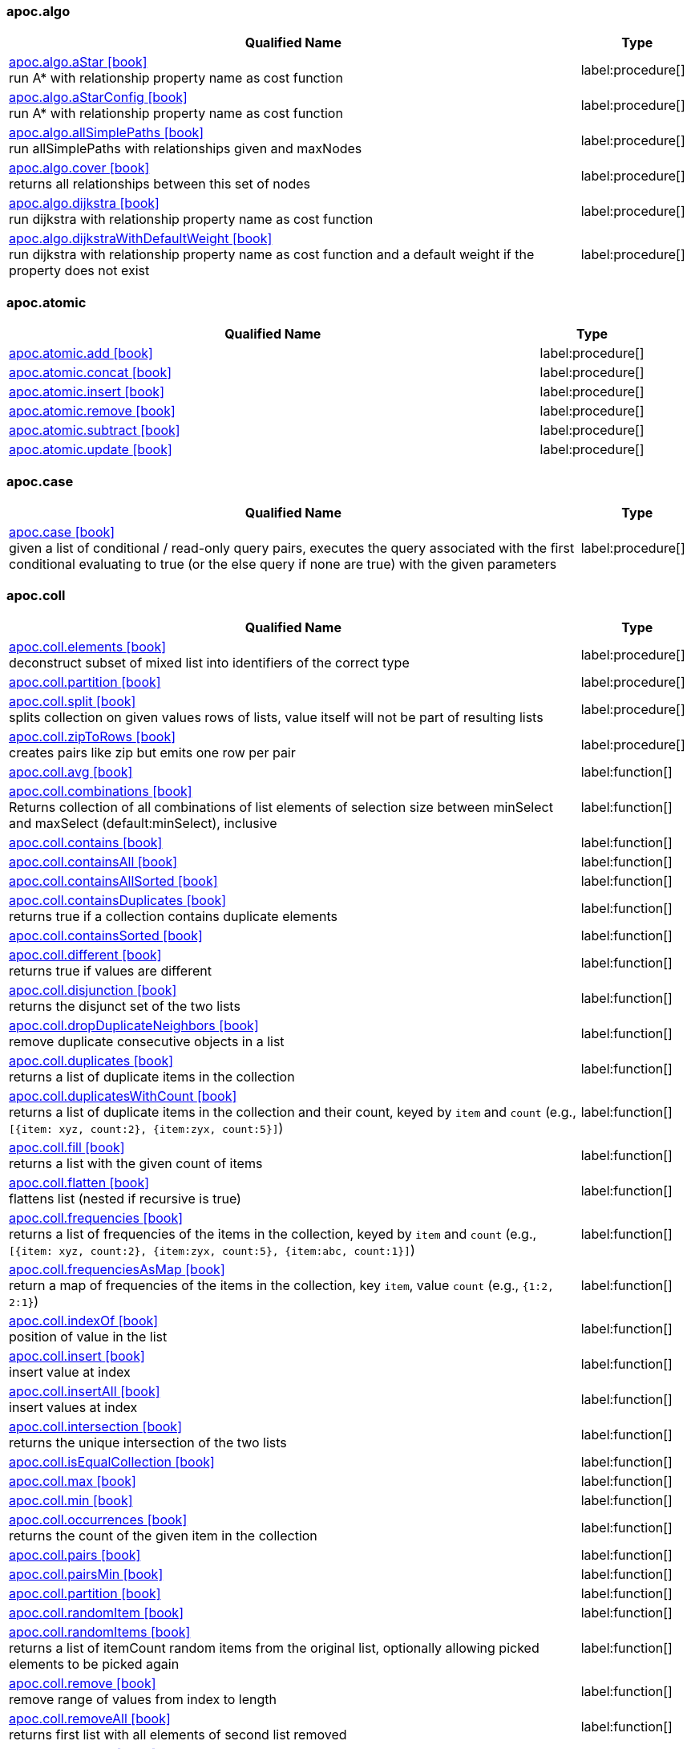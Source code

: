
=== apoc.algo

[.procedures, opts=header, cols='5a,1a', separator=¦]
|===
¦ Qualified Name ¦ Type


¦ link:https://neo4j.com/labs/apoc/4.3/overview/apoc.algo/apoc.algo.aStar[apoc.algo.aStar icon:book[] ^] +
run A* with relationship property name as cost function
¦ label:procedure[]


¦ link:https://neo4j.com/labs/apoc/4.3/overview/apoc.algo/apoc.algo.aStarConfig[apoc.algo.aStarConfig icon:book[] ^] +
run A* with relationship property name as cost function
¦ label:procedure[]


¦ link:https://neo4j.com/labs/apoc/4.3/overview/apoc.algo/apoc.algo.allSimplePaths[apoc.algo.allSimplePaths icon:book[] ^] +
run allSimplePaths with relationships given and maxNodes
¦ label:procedure[]


¦ link:https://neo4j.com/labs/apoc/4.3/overview/apoc.algo/apoc.algo.cover[apoc.algo.cover icon:book[] ^] +
returns all relationships between this set of nodes
¦ label:procedure[]


¦ link:https://neo4j.com/labs/apoc/4.3/overview/apoc.algo/apoc.algo.dijkstra[apoc.algo.dijkstra icon:book[] ^] +
run dijkstra with relationship property name as cost function
¦ label:procedure[]


¦ link:https://neo4j.com/labs/apoc/4.3/overview/apoc.algo/apoc.algo.dijkstraWithDefaultWeight[apoc.algo.dijkstraWithDefaultWeight icon:book[] ^] +
run dijkstra with relationship property name as cost function and a default weight if the property does not exist
¦ label:procedure[]


|===



=== apoc.atomic

[.procedures, opts=header, cols='5a,1a', separator=¦]
|===
¦ Qualified Name ¦ Type


¦ link:https://neo4j.com/labs/apoc/4.3/overview/apoc.atomic/apoc.atomic.add[apoc.atomic.add icon:book[] ^] +

¦ label:procedure[]


¦ link:https://neo4j.com/labs/apoc/4.3/overview/apoc.atomic/apoc.atomic.concat[apoc.atomic.concat icon:book[] ^] +

¦ label:procedure[]


¦ link:https://neo4j.com/labs/apoc/4.3/overview/apoc.atomic/apoc.atomic.insert[apoc.atomic.insert icon:book[] ^] +

¦ label:procedure[]


¦ link:https://neo4j.com/labs/apoc/4.3/overview/apoc.atomic/apoc.atomic.remove[apoc.atomic.remove icon:book[] ^] +

¦ label:procedure[]


¦ link:https://neo4j.com/labs/apoc/4.3/overview/apoc.atomic/apoc.atomic.subtract[apoc.atomic.subtract icon:book[] ^] +

¦ label:procedure[]


¦ link:https://neo4j.com/labs/apoc/4.3/overview/apoc.atomic/apoc.atomic.update[apoc.atomic.update icon:book[] ^] +

¦ label:procedure[]


|===



=== apoc.case

[.procedures, opts=header, cols='5a,1a', separator=¦]
|===
¦ Qualified Name ¦ Type


¦ link:https://neo4j.com/labs/apoc/4.3/overview/apoc.case/apoc.case[apoc.case icon:book[] ^] +
given a list of conditional / read-only query pairs, executes the query associated with the first conditional evaluating to true (or the else query if none are true) with the given parameters
¦ label:procedure[]


|===



=== apoc.coll

[.procedures, opts=header, cols='5a,1a', separator=¦]
|===
¦ Qualified Name ¦ Type


¦ link:https://neo4j.com/labs/apoc/4.3/overview/apoc.coll/apoc.coll.elements[apoc.coll.elements icon:book[] ^] +
deconstruct subset of mixed list into identifiers of the correct type
¦ label:procedure[]


¦ link:https://neo4j.com/labs/apoc/4.3/overview/apoc.coll/apoc.coll.partition[apoc.coll.partition icon:book[] ^] +

¦ label:procedure[]


¦ link:https://neo4j.com/labs/apoc/4.3/overview/apoc.coll/apoc.coll.split[apoc.coll.split icon:book[] ^] +
splits collection on given values rows of lists, value itself will not be part of resulting lists
¦ label:procedure[]


¦ link:https://neo4j.com/labs/apoc/4.3/overview/apoc.coll/apoc.coll.zipToRows[apoc.coll.zipToRows icon:book[] ^] +
creates pairs like zip but emits one row per pair
¦ label:procedure[]


¦ link:https://neo4j.com/labs/apoc/4.3/overview/apoc.coll/apoc.coll.avg[apoc.coll.avg icon:book[] ^] +

¦ label:function[]


¦ link:https://neo4j.com/labs/apoc/4.3/overview/apoc.coll/apoc.coll.combinations[apoc.coll.combinations icon:book[] ^] +
Returns collection of all combinations of list elements of selection size between minSelect and maxSelect (default:minSelect), inclusive
¦ label:function[]


¦ link:https://neo4j.com/labs/apoc/4.3/overview/apoc.coll/apoc.coll.contains[apoc.coll.contains icon:book[] ^] +

¦ label:function[]


¦ link:https://neo4j.com/labs/apoc/4.3/overview/apoc.coll/apoc.coll.containsAll[apoc.coll.containsAll icon:book[] ^] +

¦ label:function[]


¦ link:https://neo4j.com/labs/apoc/4.3/overview/apoc.coll/apoc.coll.containsAllSorted[apoc.coll.containsAllSorted icon:book[] ^] +

¦ label:function[]


¦ link:https://neo4j.com/labs/apoc/4.3/overview/apoc.coll/apoc.coll.containsDuplicates[apoc.coll.containsDuplicates icon:book[] ^] +
returns true if a collection contains duplicate elements
¦ label:function[]


¦ link:https://neo4j.com/labs/apoc/4.3/overview/apoc.coll/apoc.coll.containsSorted[apoc.coll.containsSorted icon:book[] ^] +

¦ label:function[]


¦ link:https://neo4j.com/labs/apoc/4.3/overview/apoc.coll/apoc.coll.different[apoc.coll.different icon:book[] ^] +
returns true if values are different
¦ label:function[]


¦ link:https://neo4j.com/labs/apoc/4.3/overview/apoc.coll/apoc.coll.disjunction[apoc.coll.disjunction icon:book[] ^] +
returns the disjunct set of the two lists
¦ label:function[]


¦ link:https://neo4j.com/labs/apoc/4.3/overview/apoc.coll/apoc.coll.dropDuplicateNeighbors[apoc.coll.dropDuplicateNeighbors icon:book[] ^] +
remove duplicate consecutive objects in a list
¦ label:function[]


¦ link:https://neo4j.com/labs/apoc/4.3/overview/apoc.coll/apoc.coll.duplicates[apoc.coll.duplicates icon:book[] ^] +
returns a list of duplicate items in the collection
¦ label:function[]


¦ link:https://neo4j.com/labs/apoc/4.3/overview/apoc.coll/apoc.coll.duplicatesWithCount[apoc.coll.duplicatesWithCount icon:book[] ^] +
returns a list of duplicate items in the collection and their count, keyed by `item` and `count` (e.g., `[{item: xyz, count:2}, {item:zyx, count:5}]`)
¦ label:function[]


¦ link:https://neo4j.com/labs/apoc/4.3/overview/apoc.coll/apoc.coll.fill[apoc.coll.fill icon:book[] ^] +
returns a list with the given count of items
¦ label:function[]


¦ link:https://neo4j.com/labs/apoc/4.3/overview/apoc.coll/apoc.coll.flatten[apoc.coll.flatten icon:book[] ^] +
flattens list (nested if recursive is true)
¦ label:function[]


¦ link:https://neo4j.com/labs/apoc/4.3/overview/apoc.coll/apoc.coll.frequencies[apoc.coll.frequencies icon:book[] ^] +
returns a list of frequencies of the items in the collection, keyed by `item` and `count` (e.g., `[{item: xyz, count:2}, {item:zyx, count:5}, {item:abc, count:1}]`)
¦ label:function[]


¦ link:https://neo4j.com/labs/apoc/4.3/overview/apoc.coll/apoc.coll.frequenciesAsMap[apoc.coll.frequenciesAsMap icon:book[] ^] +
return a map of frequencies of the items in the collection, key `item`, value `count` (e.g., `{1:2, 2:1}`)
¦ label:function[]


¦ link:https://neo4j.com/labs/apoc/4.3/overview/apoc.coll/apoc.coll.indexOf[apoc.coll.indexOf icon:book[] ^] +
position of value in the list
¦ label:function[]


¦ link:https://neo4j.com/labs/apoc/4.3/overview/apoc.coll/apoc.coll.insert[apoc.coll.insert icon:book[] ^] +
insert value at index
¦ label:function[]


¦ link:https://neo4j.com/labs/apoc/4.3/overview/apoc.coll/apoc.coll.insertAll[apoc.coll.insertAll icon:book[] ^] +
insert values at index
¦ label:function[]


¦ link:https://neo4j.com/labs/apoc/4.3/overview/apoc.coll/apoc.coll.intersection[apoc.coll.intersection icon:book[] ^] +
returns the unique intersection of the two lists
¦ label:function[]


¦ link:https://neo4j.com/labs/apoc/4.3/overview/apoc.coll/apoc.coll.isEqualCollection[apoc.coll.isEqualCollection icon:book[] ^] +

¦ label:function[]


¦ link:https://neo4j.com/labs/apoc/4.3/overview/apoc.coll/apoc.coll.max[apoc.coll.max icon:book[] ^] +

¦ label:function[]


¦ link:https://neo4j.com/labs/apoc/4.3/overview/apoc.coll/apoc.coll.min[apoc.coll.min icon:book[] ^] +

¦ label:function[]


¦ link:https://neo4j.com/labs/apoc/4.3/overview/apoc.coll/apoc.coll.occurrences[apoc.coll.occurrences icon:book[] ^] +
returns the count of the given item in the collection
¦ label:function[]


¦ link:https://neo4j.com/labs/apoc/4.3/overview/apoc.coll/apoc.coll.pairs[apoc.coll.pairs icon:book[] ^] +

¦ label:function[]


¦ link:https://neo4j.com/labs/apoc/4.3/overview/apoc.coll/apoc.coll.pairsMin[apoc.coll.pairsMin icon:book[] ^] +

¦ label:function[]


¦ link:https://neo4j.com/labs/apoc/4.3/overview/apoc.coll/apoc.coll.partition[apoc.coll.partition icon:book[] ^] +

¦ label:function[]


¦ link:https://neo4j.com/labs/apoc/4.3/overview/apoc.coll/apoc.coll.randomItem[apoc.coll.randomItem icon:book[] ^] +

¦ label:function[]


¦ link:https://neo4j.com/labs/apoc/4.3/overview/apoc.coll/apoc.coll.randomItems[apoc.coll.randomItems icon:book[] ^] +
returns a list of itemCount random items from the original list, optionally allowing picked elements to be picked again
¦ label:function[]


¦ link:https://neo4j.com/labs/apoc/4.3/overview/apoc.coll/apoc.coll.remove[apoc.coll.remove icon:book[] ^] +
remove range of values from index to length
¦ label:function[]


¦ link:https://neo4j.com/labs/apoc/4.3/overview/apoc.coll/apoc.coll.removeAll[apoc.coll.removeAll icon:book[] ^] +
returns first list with all elements of second list removed
¦ label:function[]


¦ link:https://neo4j.com/labs/apoc/4.3/overview/apoc.coll/apoc.coll.reverse[apoc.coll.reverse icon:book[] ^] +
returns reversed list
¦ label:function[]


¦ link:https://neo4j.com/labs/apoc/4.3/overview/apoc.coll/apoc.coll.set[apoc.coll.set icon:book[] ^] +
set index to value
¦ label:function[]


¦ link:https://neo4j.com/labs/apoc/4.3/overview/apoc.coll/apoc.coll.shuffle[apoc.coll.shuffle icon:book[] ^] +
returns the shuffled list
¦ label:function[]


¦ link:https://neo4j.com/labs/apoc/4.3/overview/apoc.coll/apoc.coll.sort[apoc.coll.sort icon:book[] ^] +

¦ label:function[]


¦ link:https://neo4j.com/labs/apoc/4.3/overview/apoc.coll/apoc.coll.sortMaps[apoc.coll.sortMaps icon:book[] ^] +
sort maps by property
¦ label:function[]


¦ link:https://neo4j.com/labs/apoc/4.3/overview/apoc.coll/apoc.coll.sortMulti[apoc.coll.sortMulti icon:book[] ^] +
sort list of maps by several sort fields (ascending with ^ prefix) and optionally applies limit and skip
¦ label:function[]


¦ link:https://neo4j.com/labs/apoc/4.3/overview/apoc.coll/apoc.coll.sortNodes[apoc.coll.sortNodes icon:book[] ^] +

¦ label:function[]


¦ link:https://neo4j.com/labs/apoc/4.3/overview/apoc.coll/apoc.coll.sortText[apoc.coll.sortText icon:book[] ^] +

¦ label:function[]


¦ link:https://neo4j.com/labs/apoc/4.3/overview/apoc.coll/apoc.coll.subtract[apoc.coll.subtract icon:book[] ^] +
returns unique set of first list with all elements of second list removed
¦ label:function[]


¦ link:https://neo4j.com/labs/apoc/4.3/overview/apoc.coll/apoc.coll.sum[apoc.coll.sum icon:book[] ^] +

¦ label:function[]


¦ link:https://neo4j.com/labs/apoc/4.3/overview/apoc.coll/apoc.coll.sumLongs[apoc.coll.sumLongs icon:book[] ^] +

¦ label:function[]


¦ link:https://neo4j.com/labs/apoc/4.3/overview/apoc.coll/apoc.coll.toSet[apoc.coll.toSet icon:book[] ^] +

¦ label:function[]


¦ link:https://neo4j.com/labs/apoc/4.3/overview/apoc.coll/apoc.coll.union[apoc.coll.union icon:book[] ^] +
creates the distinct union of the 2 lists
¦ label:function[]


¦ link:https://neo4j.com/labs/apoc/4.3/overview/apoc.coll/apoc.coll.unionAll[apoc.coll.unionAll icon:book[] ^] +
creates the full union with duplicates of the two lists
¦ label:function[]


¦ link:https://neo4j.com/labs/apoc/4.3/overview/apoc.coll/apoc.coll.zip[apoc.coll.zip icon:book[] ^] +

¦ label:function[]


|===



=== apoc.convert

[.procedures, opts=header, cols='5a,1a', separator=¦]
|===
¦ Qualified Name ¦ Type


¦ link:https://neo4j.com/labs/apoc/4.3/overview/apoc.convert/apoc.convert.setJsonProperty[apoc.convert.setJsonProperty icon:book[] ^] +
sets value serialized to JSON as property with the given name on the node
¦ label:procedure[]


¦ link:https://neo4j.com/labs/apoc/4.3/overview/apoc.convert/apoc.convert.toTree[apoc.convert.toTree icon:book[] ^] +

¦ label:procedure[]


¦ link:https://neo4j.com/labs/apoc/4.3/overview/apoc.convert/apoc.convert.fromJsonList[apoc.convert.fromJsonList icon:book[] ^] +

¦ label:function[]


¦ link:https://neo4j.com/labs/apoc/4.3/overview/apoc.convert/apoc.convert.fromJsonMap[apoc.convert.fromJsonMap icon:book[] ^] +

¦ label:function[]


¦ link:https://neo4j.com/labs/apoc/4.3/overview/apoc.convert/apoc.convert.getJsonProperty[apoc.convert.getJsonProperty icon:book[] ^] +
converts serialized JSON in property back to original object
¦ label:function[]


¦ link:https://neo4j.com/labs/apoc/4.3/overview/apoc.convert/apoc.convert.getJsonPropertyMap[apoc.convert.getJsonPropertyMap icon:book[] ^] +
converts serialized JSON in property back to map
¦ label:function[]


¦ link:https://neo4j.com/labs/apoc/4.3/overview/apoc.convert/apoc.convert.toBoolean[apoc.convert.toBoolean icon:book[] ^] +
tries it's best to convert the value to a boolean
¦ label:function[]


¦ link:https://neo4j.com/labs/apoc/4.3/overview/apoc.convert/apoc.convert.toBooleanList[apoc.convert.toBooleanList icon:book[] ^] +
tries it's best to convert the value to a list of booleans
¦ label:function[]


¦ link:https://neo4j.com/labs/apoc/4.3/overview/apoc.convert/apoc.convert.toFloat[apoc.convert.toFloat icon:book[] ^] +
tries it's best to convert the value to a float
¦ label:function[]


¦ link:https://neo4j.com/labs/apoc/4.3/overview/apoc.convert/apoc.convert.toIntList[apoc.convert.toIntList icon:book[] ^] +
tries it's best to convert the value to a list of integers
¦ label:function[]


¦ link:https://neo4j.com/labs/apoc/4.3/overview/apoc.convert/apoc.convert.toInteger[apoc.convert.toInteger icon:book[] ^] +
tries it's best to convert the value to an integer
¦ label:function[]


¦ link:https://neo4j.com/labs/apoc/4.3/overview/apoc.convert/apoc.convert.toJson[apoc.convert.toJson icon:book[] ^] +

¦ label:function[]


¦ link:https://neo4j.com/labs/apoc/4.3/overview/apoc.convert/apoc.convert.toList[apoc.convert.toList icon:book[] ^] +
tries it's best to convert the value to a list
¦ label:function[]


¦ link:https://neo4j.com/labs/apoc/4.3/overview/apoc.convert/apoc.convert.toMap[apoc.convert.toMap icon:book[] ^] +
tries it's best to convert the value to a map
¦ label:function[]


¦ link:https://neo4j.com/labs/apoc/4.3/overview/apoc.convert/apoc.convert.toNode[apoc.convert.toNode icon:book[] ^] +
tries it's best to convert the value to a node
¦ label:function[]


¦ link:https://neo4j.com/labs/apoc/4.3/overview/apoc.convert/apoc.convert.toNodeList[apoc.convert.toNodeList icon:book[] ^] +
tries it's best to convert the value to a list of nodes
¦ label:function[]


¦ link:https://neo4j.com/labs/apoc/4.3/overview/apoc.convert/apoc.convert.toRelationship[apoc.convert.toRelationship icon:book[] ^] +
tries it's best to convert the value to a relationship
¦ label:function[]


¦ link:https://neo4j.com/labs/apoc/4.3/overview/apoc.convert/apoc.convert.toRelationshipList[apoc.convert.toRelationshipList icon:book[] ^] +
tries it's best to convert the value to a list of relationships
¦ label:function[]


¦ link:https://neo4j.com/labs/apoc/4.3/overview/apoc.convert/apoc.convert.toSet[apoc.convert.toSet icon:book[] ^] +
tries it's best to convert the value to a set
¦ label:function[]


¦ link:https://neo4j.com/labs/apoc/4.3/overview/apoc.convert/apoc.convert.toSortedJsonMap[apoc.convert.toSortedJsonMap icon:book[] ^] +
returns a JSON map with keys sorted alphabetically, with optional case sensitivity
¦ label:function[]


¦ link:https://neo4j.com/labs/apoc/4.3/overview/apoc.convert/apoc.convert.toString[apoc.convert.toString icon:book[] ^] +
tries it's best to convert the value to a string
¦ label:function[]


¦ link:https://neo4j.com/labs/apoc/4.3/overview/apoc.convert/apoc.convert.toStringList[apoc.convert.toStringList icon:book[] ^] +
tries it's best to convert the value to a list of strings
¦ label:function[]


|===



=== apoc.create

[.procedures, opts=header, cols='5a,1a', separator=¦]
|===
¦ Qualified Name ¦ Type


¦ link:https://neo4j.com/labs/apoc/4.3/overview/apoc.create/apoc.create.addLabels[apoc.create.addLabels icon:book[] ^] +
adds the given labels to the node or nodes
¦ label:procedure[]


¦ link:https://neo4j.com/labs/apoc/4.3/overview/apoc.create/apoc.create.node[apoc.create.node icon:book[] ^] +
create node with dynamic labels
¦ label:procedure[]


¦ link:https://neo4j.com/labs/apoc/4.3/overview/apoc.create/apoc.create.nodes[apoc.create.nodes icon:book[] ^] +

¦ label:procedure[]


¦ link:https://neo4j.com/labs/apoc/4.3/overview/apoc.create/apoc.create.relationship[apoc.create.relationship icon:book[] ^] +

¦ label:procedure[]


¦ link:https://neo4j.com/labs/apoc/4.3/overview/apoc.create/apoc.create.removeLabels[apoc.create.removeLabels icon:book[] ^] +
removes the given labels from the node or nodes
¦ label:procedure[]


¦ link:https://neo4j.com/labs/apoc/4.3/overview/apoc.create/apoc.create.removeProperties[apoc.create.removeProperties icon:book[] ^] +
removes the given properties from the nodes(s)
¦ label:procedure[]


¦ link:https://neo4j.com/labs/apoc/4.3/overview/apoc.create/apoc.create.removeRelProperties[apoc.create.removeRelProperties icon:book[] ^] +
removes the given properties from the relationship(s)
¦ label:procedure[]


¦ link:https://neo4j.com/labs/apoc/4.3/overview/apoc.create/apoc.create.setLabels[apoc.create.setLabels icon:book[] ^] +
sets the given labels, non matching labels are removed on the node or nodes
¦ label:procedure[]


¦ link:https://neo4j.com/labs/apoc/4.3/overview/apoc.create/apoc.create.setProperties[apoc.create.setProperties icon:book[] ^] +
sets the given properties on the nodes(s)
¦ label:procedure[]


¦ link:https://neo4j.com/labs/apoc/4.3/overview/apoc.create/apoc.create.setProperty[apoc.create.setProperty icon:book[] ^] +
sets the given property on the node(s)
¦ label:procedure[]


¦ link:https://neo4j.com/labs/apoc/4.3/overview/apoc.create/apoc.create.setRelProperties[apoc.create.setRelProperties icon:book[] ^] +
sets the given properties on the relationship(s)
¦ label:procedure[]


¦ link:https://neo4j.com/labs/apoc/4.3/overview/apoc.create/apoc.create.setRelProperty[apoc.create.setRelProperty icon:book[] ^] +
sets the given property on the relationship(s)
¦ label:procedure[]


¦ link:https://neo4j.com/labs/apoc/4.3/overview/apoc.create/apoc.create.uuids[apoc.create.uuids icon:book[] ^] +
creates 'count' UUIDs 
¦ label:procedure[]


¦ link:https://neo4j.com/labs/apoc/4.3/overview/apoc.create/apoc.create.vNode[apoc.create.vNode icon:book[] ^] +

¦ label:procedure[]


¦ link:https://neo4j.com/labs/apoc/4.3/overview/apoc.create/apoc.create.vNodes[apoc.create.vNodes icon:book[] ^] +

¦ label:procedure[]


¦ link:https://neo4j.com/labs/apoc/4.3/overview/apoc.create/apoc.create.vPattern[apoc.create.vPattern icon:book[] ^] +

¦ label:procedure[]


¦ link:https://neo4j.com/labs/apoc/4.3/overview/apoc.create/apoc.create.vPatternFull[apoc.create.vPatternFull icon:book[] ^] +

¦ label:procedure[]


¦ link:https://neo4j.com/labs/apoc/4.3/overview/apoc.create/apoc.create.vRelationship[apoc.create.vRelationship icon:book[] ^] +

¦ label:procedure[]


¦ link:https://neo4j.com/labs/apoc/4.3/overview/apoc.create/apoc.create.uuid[apoc.create.uuid icon:book[] ^] +
creates an UUID
¦ label:function[]


¦ link:https://neo4j.com/labs/apoc/4.3/overview/apoc.create/apoc.create.vNode[apoc.create.vNode icon:book[] ^] +

¦ label:function[]


¦ link:https://neo4j.com/labs/apoc/4.3/overview/apoc.create/apoc.create.vRelationship[apoc.create.vRelationship icon:book[] ^] +

¦ label:function[]


¦ link:https://neo4j.com/labs/apoc/4.3/overview/apoc.create/apoc.create.virtual.fromNode[apoc.create.virtual.fromNode icon:book[] ^] +

¦ label:function[]


|===



=== apoc.cypher

[.procedures, opts=header, cols='5a,1a', separator=¦]
|===
¦ Qualified Name ¦ Type


¦ link:https://neo4j.com/labs/apoc/4.3/overview/apoc.cypher/apoc.cypher.doIt[apoc.cypher.doIt icon:book[] ^] +
executes writing fragment with the given parameters
¦ label:procedure[]


¦ link:https://neo4j.com/labs/apoc/4.3/overview/apoc.cypher/apoc.cypher.run[apoc.cypher.run icon:book[] ^] +
executes reading fragment with the given parameters
¦ label:procedure[]


¦ link:https://neo4j.com/labs/apoc/4.3/overview/apoc.cypher/apoc.cypher.runMany[apoc.cypher.runMany icon:book[] ^] +
runs each semicolon separated statement and returns summary
¦ label:procedure[]


¦ link:https://neo4j.com/labs/apoc/4.3/overview/apoc.cypher/apoc.cypher.runTimeboxed[apoc.cypher.runTimeboxed icon:book[] ^] +
abort kernelTransaction after timeout ms if not finished
¦ label:procedure[]


¦ link:https://neo4j.com/labs/apoc/4.3/overview/apoc.cypher/apoc.cypher.runFirstColumn[apoc.cypher.runFirstColumn icon:book[] ^] +

¦ label:function[]


¦ link:https://neo4j.com/labs/apoc/4.3/overview/apoc.cypher/apoc.cypher.runFirstColumnMany[apoc.cypher.runFirstColumnMany icon:book[] ^] +
executes statement with given parameters, returns first column only collected into a list, params are available as identifiers
¦ label:function[]


¦ link:https://neo4j.com/labs/apoc/4.3/overview/apoc.cypher/apoc.cypher.runFirstColumnSingle[apoc.cypher.runFirstColumnSingle icon:book[] ^] +
executes statement with given parameters, returns first element of the first column only, params are available as identifiers
¦ label:function[]


|===



=== apoc.do

[.procedures, opts=header, cols='5a,1a', separator=¦]
|===
¦ Qualified Name ¦ Type


¦ link:https://neo4j.com/labs/apoc/4.3/overview/apoc.do/apoc.do.case[apoc.do.case icon:book[] ^] +
given a list of conditional / writing query pairs, executes the query associated with the first conditional evaluating to true (or the else query if none are true) with the given parameters
¦ label:procedure[]


¦ link:https://neo4j.com/labs/apoc/4.3/overview/apoc.do/apoc.do.when[apoc.do.when icon:book[] ^] +
based on the conditional, executes writing ifQuery or elseQuery with the given parameters
¦ label:procedure[]


|===



=== apoc.example

[.procedures, opts=header, cols='5a,1a', separator=¦]
|===
¦ Qualified Name ¦ Type


¦ link:https://neo4j.com/labs/apoc/4.3/overview/apoc.example/apoc.example.movies[apoc.example.movies icon:book[] ^] +
Creates the sample movies graph
¦ label:procedure[]


|===



=== apoc.graph

[.procedures, opts=header, cols='5a,1a', separator=¦]
|===
¦ Qualified Name ¦ Type


¦ link:https://neo4j.com/labs/apoc/4.3/overview/apoc.graph/apoc.graph.from[apoc.graph.from icon:book[] ^] +
creates a virtual graph object for later processing it tries its best to extract the graph information from the data you pass in
¦ label:procedure[]


¦ link:https://neo4j.com/labs/apoc/4.3/overview/apoc.graph/apoc.graph.fromCypher[apoc.graph.fromCypher icon:book[] ^] +
creates a virtual graph object for later processing
¦ label:procedure[]


¦ link:https://neo4j.com/labs/apoc/4.3/overview/apoc.graph/apoc.graph.fromDB[apoc.graph.fromDB icon:book[] ^] +
creates a virtual graph object for later processing
¦ label:procedure[]


¦ link:https://neo4j.com/labs/apoc/4.3/overview/apoc.graph/apoc.graph.fromData[apoc.graph.fromData icon:book[] ^] +
creates a virtual graph object for later processing
¦ label:procedure[]


¦ link:https://neo4j.com/labs/apoc/4.3/overview/apoc.graph/apoc.graph.fromDocument[apoc.graph.fromDocument icon:book[] ^] +
transform JSON documents into graph structures
¦ label:procedure[]


¦ link:https://neo4j.com/labs/apoc/4.3/overview/apoc.graph/apoc.graph.fromPath[apoc.graph.fromPath icon:book[] ^] +
creates a virtual graph object for later processing
¦ label:procedure[]


¦ link:https://neo4j.com/labs/apoc/4.3/overview/apoc.graph/apoc.graph.fromPaths[apoc.graph.fromPaths icon:book[] ^] +
creates a virtual graph object for later processing
¦ label:procedure[]


¦ link:https://neo4j.com/labs/apoc/4.3/overview/apoc.graph/apoc.graph.validateDocument[apoc.graph.validateDocument icon:book[] ^] +
validates the json, return the result of the validation
¦ label:procedure[]


|===



=== apoc.help

[.procedures, opts=header, cols='5a,1a', separator=¦]
|===
¦ Qualified Name ¦ Type


¦ link:https://neo4j.com/labs/apoc/4.3/overview/apoc.help/apoc.help[apoc.help icon:book[] ^] +

¦ label:procedure[]


|===



=== apoc.import

[.procedures, opts=header, cols='5a,1a', separator=¦]
|===
¦ Qualified Name ¦ Type


¦ link:https://neo4j.com/labs/apoc/4.3/overview/apoc.import/apoc.import.csv[apoc.import.csv icon:book[] ^] +
imports nodes and relationships from the provided CSV files with given labels and types
¦ label:procedure[]


|===



=== apoc.load

[.procedures, opts=header, cols='5a,1a', separator=¦]
|===
¦ Qualified Name ¦ Type


¦ link:https://neo4j.com/labs/apoc/4.3/overview/apoc.load/apoc.load.json[apoc.load.json icon:book[] ^] +
 import JSON as stream of values if the JSON was an array or a single value if it was a map
¦ label:procedure[]


¦ link:https://neo4j.com/labs/apoc/4.3/overview/apoc.load/apoc.load.jsonArray[apoc.load.jsonArray icon:book[] ^] +
load array from JSON URL (e.g. web-api) to import JSON as stream of values
¦ label:procedure[]


|===



=== apoc.lock

[.procedures, opts=header, cols='5a,1a', separator=¦]
|===
¦ Qualified Name ¦ Type


¦ link:https://neo4j.com/labs/apoc/4.3/overview/apoc.lock/apoc.lock.all[apoc.lock.all icon:book[] ^] +

¦ label:procedure[]


¦ link:https://neo4j.com/labs/apoc/4.3/overview/apoc.lock/apoc.lock.nodes[apoc.lock.nodes icon:book[] ^] +

¦ label:procedure[]


¦ link:https://neo4j.com/labs/apoc/4.3/overview/apoc.lock/apoc.lock.read.nodes[apoc.lock.read.nodes icon:book[] ^] +

¦ label:procedure[]


¦ link:https://neo4j.com/labs/apoc/4.3/overview/apoc.lock/apoc.lock.read.rels[apoc.lock.read.rels icon:book[] ^] +

¦ label:procedure[]


¦ link:https://neo4j.com/labs/apoc/4.3/overview/apoc.lock/apoc.lock.rels[apoc.lock.rels icon:book[] ^] +

¦ label:procedure[]


|===



=== apoc.math

[.procedures, opts=header, cols='5a,1a', separator=¦]
|===
¦ Qualified Name ¦ Type


¦ link:https://neo4j.com/labs/apoc/4.3/overview/apoc.math/apoc.math.regr[apoc.math.regr icon:book[] ^] +
It calculates the coefficient of determination (R-squared) for the values of propertyY and propertyX in the provided label
¦ label:procedure[]


¦ link:https://neo4j.com/labs/apoc/4.3/overview/apoc.math/apoc.math.maxByte[apoc.math.maxByte icon:book[] ^] +
return the maximum value an byte can have
¦ label:function[]


¦ link:https://neo4j.com/labs/apoc/4.3/overview/apoc.math/apoc.math.maxDouble[apoc.math.maxDouble icon:book[] ^] +
return the largest positive finite value of type double
¦ label:function[]


¦ link:https://neo4j.com/labs/apoc/4.3/overview/apoc.math/apoc.math.maxInt[apoc.math.maxInt icon:book[] ^] +
return the maximum value an int can have
¦ label:function[]


¦ link:https://neo4j.com/labs/apoc/4.3/overview/apoc.math/apoc.math.maxLong[apoc.math.maxLong icon:book[] ^] +
return the maximum value a long can have
¦ label:function[]


¦ link:https://neo4j.com/labs/apoc/4.3/overview/apoc.math/apoc.math.minByte[apoc.math.minByte icon:book[] ^] +
return the minimum value an byte can have
¦ label:function[]


¦ link:https://neo4j.com/labs/apoc/4.3/overview/apoc.math/apoc.math.minDouble[apoc.math.minDouble icon:book[] ^] +
return the smallest positive nonzero value of type double
¦ label:function[]


¦ link:https://neo4j.com/labs/apoc/4.3/overview/apoc.math/apoc.math.minInt[apoc.math.minInt icon:book[] ^] +
return the minimum value an int can have
¦ label:function[]


¦ link:https://neo4j.com/labs/apoc/4.3/overview/apoc.math/apoc.math.minLong[apoc.math.minLong icon:book[] ^] +
return the minimum value a long can have
¦ label:function[]


¦ link:https://neo4j.com/labs/apoc/4.3/overview/apoc.math/apoc.math.round[apoc.math.round icon:book[] ^] +

¦ label:function[]


|===



=== apoc.merge

[.procedures, opts=header, cols='5a,1a', separator=¦]
|===
¦ Qualified Name ¦ Type


¦ link:https://neo4j.com/labs/apoc/4.3/overview/apoc.merge/apoc.merge.node[apoc.merge.node icon:book[] ^] +
merge nodes with dynamic labels, with support for setting properties ON CREATE or ON MATCH
¦ label:procedure[]


¦ link:https://neo4j.com/labs/apoc/4.3/overview/apoc.merge/apoc.merge.node.eager[apoc.merge.node.eager icon:book[] ^] +
merge nodes eagerly, with dynamic labels, with support for setting properties ON CREATE or ON MATCH
¦ label:procedure[]


¦ link:https://neo4j.com/labs/apoc/4.3/overview/apoc.merge/apoc.merge.relationship[apoc.merge.relationship icon:book[] ^] +
merge relationship with dynamic type, with support for setting properties ON CREATE or ON MATCH
¦ label:procedure[]


¦ link:https://neo4j.com/labs/apoc/4.3/overview/apoc.merge/apoc.merge.relationship.eager[apoc.merge.relationship.eager icon:book[] ^] +
merge relationship with dynamic type, with support for setting properties ON CREATE or ON MATCH
¦ label:procedure[]


|===



=== apoc.meta

[.procedures, opts=header, cols='5a,1a', separator=¦]
|===
¦ Qualified Name ¦ Type


¦ link:https://neo4j.com/labs/apoc/4.3/overview/apoc.meta/apoc.meta.data[apoc.meta.data icon:book[] ^] +
examines a subset of the graph to provide a tabular meta information
¦ label:procedure[]


¦ link:https://neo4j.com/labs/apoc/4.3/overview/apoc.meta/apoc.meta.graph[apoc.meta.graph icon:book[] ^] +
examines the full graph to create the meta-graph
¦ label:procedure[]


¦ link:https://neo4j.com/labs/apoc/4.3/overview/apoc.meta/apoc.meta.graphSample[apoc.meta.graphSample icon:book[] ^] +
examines the database statistics to build the meta graph, very fast, might report extra relationships
¦ label:procedure[]


¦ link:https://neo4j.com/labs/apoc/4.3/overview/apoc.meta/apoc.meta.nodeTypeProperties[apoc.meta.nodeTypeProperties icon:book[] ^] +

¦ label:procedure[]


¦ link:https://neo4j.com/labs/apoc/4.3/overview/apoc.meta/apoc.meta.relTypeProperties[apoc.meta.relTypeProperties icon:book[] ^] +

¦ label:procedure[]


¦ link:https://neo4j.com/labs/apoc/4.3/overview/apoc.meta/apoc.meta.schema[apoc.meta.schema icon:book[] ^] +
examines a subset of the graph to provide a map-like meta information
¦ label:procedure[]


¦ link:https://neo4j.com/labs/apoc/4.3/overview/apoc.meta/apoc.meta.stats[apoc.meta.stats icon:book[] ^] +
returns the information stored in the transactional database statistics
¦ label:procedure[]


¦ link:https://neo4j.com/labs/apoc/4.3/overview/apoc.meta/apoc.meta.subGraph[apoc.meta.subGraph icon:book[] ^] +
examines a sample sub graph to create the meta-graph
¦ label:procedure[]


¦ link:https://neo4j.com/labs/apoc/4.3/overview/apoc.meta/apoc.meta.cypher.isType[apoc.meta.cypher.isType icon:book[] ^] +
returns a row if type name matches none if not (INTEGER,FLOAT,STRING,BOOLEAN,RELATIONSHIP,NODE,PATH,NULL,MAP,LIST OF <TYPE>,POINT,DATE,DATE_TIME,LOCAL_TIME,LOCAL_DATE_TIME,TIME,DURATION)
¦ label:function[]


¦ link:https://neo4j.com/labs/apoc/4.3/overview/apoc.meta/apoc.meta.cypher.type[apoc.meta.cypher.type icon:book[] ^] +
type name of a value (INTEGER,FLOAT,STRING,BOOLEAN,RELATIONSHIP,NODE,PATH,NULL,MAP,LIST OF <TYPE>,POINT,DATE,DATE_TIME,LOCAL_TIME,LOCAL_DATE_TIME,TIME,DURATION)
¦ label:function[]


¦ link:https://neo4j.com/labs/apoc/4.3/overview/apoc.meta/apoc.meta.cypher.types[apoc.meta.cypher.types icon:book[] ^] +
returns a map of keys to types
¦ label:function[]


¦ link:https://neo4j.com/labs/apoc/4.3/overview/apoc.meta/apoc.meta.isType[apoc.meta.isType icon:book[] ^] +
returns a row if type name matches none if not (INTEGER,FLOAT,STRING,BOOLEAN,RELATIONSHIP,NODE,PATH,NULL,UNKNOWN,MAP,LIST)
¦ label:function[]


¦ link:https://neo4j.com/labs/apoc/4.3/overview/apoc.meta/apoc.meta.type[apoc.meta.type icon:book[] ^] +
type name of a value (INTEGER,FLOAT,STRING,BOOLEAN,RELATIONSHIP,NODE,PATH,NULL,UNKNOWN,MAP,LIST)
¦ label:function[]


¦ link:https://neo4j.com/labs/apoc/4.3/overview/apoc.meta/apoc.meta.typeName[apoc.meta.typeName icon:book[] ^] +
type name of a value (INTEGER,FLOAT,STRING,BOOLEAN,RELATIONSHIP,NODE,PATH,NULL,UNKNOWN,MAP,LIST)
¦ label:function[]


¦ link:https://neo4j.com/labs/apoc/4.3/overview/apoc.meta/apoc.meta.types[apoc.meta.types icon:book[] ^] +
returns a map of keys to types
¦ label:function[]


|===



=== apoc.neighbors

[.procedures, opts=header, cols='5a,1a', separator=¦]
|===
¦ Qualified Name ¦ Type


¦ link:https://neo4j.com/labs/apoc/4.3/overview/apoc.neighbors/apoc.neighbors.athop[apoc.neighbors.athop icon:book[] ^] +
returns distinct nodes of the given relationships in the pattern at a distance, can use '>' or '<' for all outgoing or incoming relationships
¦ label:procedure[]


¦ link:https://neo4j.com/labs/apoc/4.3/overview/apoc.neighbors/apoc.neighbors.athop.count[apoc.neighbors.athop.count icon:book[] ^] +
returns distinct nodes of the given relationships in the pattern at a distance, can use '>' or '<' for all outgoing or incoming relationships
¦ label:procedure[]


¦ link:https://neo4j.com/labs/apoc/4.3/overview/apoc.neighbors/apoc.neighbors.byhop[apoc.neighbors.byhop icon:book[] ^] +
returns distinct nodes of the given relationships in the pattern at each distance, can use '>' or '<' for all outgoing or incoming relationships
¦ label:procedure[]


¦ link:https://neo4j.com/labs/apoc/4.3/overview/apoc.neighbors/apoc.neighbors.byhop.count[apoc.neighbors.byhop.count icon:book[] ^] +
returns distinct nodes of the given relationships in the pattern at each distance, can use '>' or '<' for all outgoing or incoming relationships
¦ label:procedure[]


¦ link:https://neo4j.com/labs/apoc/4.3/overview/apoc.neighbors/apoc.neighbors.tohop[apoc.neighbors.tohop icon:book[] ^] +
returns distinct nodes of the given relationships in the pattern up to a certain distance, can use '>' or '<' for all outgoing or incoming relationships
¦ label:procedure[]


¦ link:https://neo4j.com/labs/apoc/4.3/overview/apoc.neighbors/apoc.neighbors.tohop.count[apoc.neighbors.tohop.count icon:book[] ^] +
returns distinct count of nodes of the given relationships in the pattern up to a certain distance, can use '>' or '<' for all outgoing or incoming relationships
¦ label:procedure[]


|===



=== apoc.nodes

[.procedures, opts=header, cols='5a,1a', separator=¦]
|===
¦ Qualified Name ¦ Type


¦ link:https://neo4j.com/labs/apoc/4.3/overview/apoc.nodes/apoc.nodes.collapse[apoc.nodes.collapse icon:book[] ^] +

¦ label:procedure[]


¦ link:https://neo4j.com/labs/apoc/4.3/overview/apoc.nodes/apoc.nodes.delete[apoc.nodes.delete icon:book[] ^] +
quickly delete all nodes with these ids
¦ label:procedure[]


¦ link:https://neo4j.com/labs/apoc/4.3/overview/apoc.nodes/apoc.nodes.get[apoc.nodes.get icon:book[] ^] +
quickly returns all nodes with these ids
¦ label:procedure[]


¦ link:https://neo4j.com/labs/apoc/4.3/overview/apoc.nodes/apoc.nodes.group[apoc.nodes.group icon:book[] ^] +

¦ label:procedure[]


¦ link:https://neo4j.com/labs/apoc/4.3/overview/apoc.nodes/apoc.nodes.link[apoc.nodes.link icon:book[] ^] +
creates a linked list of nodes from first to last
¦ label:procedure[]


¦ link:https://neo4j.com/labs/apoc/4.3/overview/apoc.nodes/apoc.nodes.rels[apoc.nodes.rels icon:book[] ^] +
quickly returns all relationships with these ids
¦ label:procedure[]


¦ link:https://neo4j.com/labs/apoc/4.3/overview/apoc.nodes/apoc.nodes.connected[apoc.nodes.connected icon:book[] ^] +
returns true when the node is connected to the other node, optimized for dense nodes
¦ label:function[]


¦ link:https://neo4j.com/labs/apoc/4.3/overview/apoc.nodes/apoc.nodes.isDense[apoc.nodes.isDense icon:book[] ^] +
returns true if it is a dense node
¦ label:function[]


¦ link:https://neo4j.com/labs/apoc/4.3/overview/apoc.nodes/apoc.nodes.relationship.types[apoc.nodes.relationship.types icon:book[] ^] +
returns a list of maps where each one has two fields: `node` which is the node subject of the analysis and `types` which is a list of distinct relationship types
¦ label:function[]


¦ link:https://neo4j.com/labs/apoc/4.3/overview/apoc.nodes/apoc.nodes.relationships.exist[apoc.nodes.relationships.exist icon:book[] ^] +
returns a list of maps where each one has two fields: `node` which is the node subject of the analysis and `exists` which is a map with rel-pattern, boolean for the given relationship patterns
¦ label:function[]


|===



=== apoc.path

[.procedures, opts=header, cols='5a,1a', separator=¦]
|===
¦ Qualified Name ¦ Type


¦ link:https://neo4j.com/labs/apoc/4.3/overview/apoc.path/apoc.path.expand[apoc.path.expand icon:book[] ^] +
expand from start node following the given relationships from min to max-level adhering to the label filters
¦ label:procedure[]


¦ link:https://neo4j.com/labs/apoc/4.3/overview/apoc.path/apoc.path.expandConfig[apoc.path.expandConfig icon:book[] ^] +
expand from start node following the given relationships from min to max-level adhering to the label filters. 
¦ label:procedure[]


¦ link:https://neo4j.com/labs/apoc/4.3/overview/apoc.path/apoc.path.spanningTree[apoc.path.spanningTree icon:book[] ^] +
expand a spanning tree reachable from start node following relationships to max-level adhering to the label filters
¦ label:procedure[]


¦ link:https://neo4j.com/labs/apoc/4.3/overview/apoc.path/apoc.path.subgraphAll[apoc.path.subgraphAll icon:book[] ^] +
expand the subgraph reachable from start node following relationships to max-level adhering to the label filters, and also return all relationships within the subgraph
¦ label:procedure[]


¦ link:https://neo4j.com/labs/apoc/4.3/overview/apoc.path/apoc.path.subgraphNodes[apoc.path.subgraphNodes icon:book[] ^] +
expand the subgraph nodes reachable from start node following relationships to max-level adhering to the label filters
¦ label:procedure[]


¦ link:https://neo4j.com/labs/apoc/4.3/overview/apoc.path/apoc.path.combine[apoc.path.combine icon:book[] ^] +
combines the paths into one if the connecting node matches
¦ label:function[]


¦ link:https://neo4j.com/labs/apoc/4.3/overview/apoc.path/apoc.path.create[apoc.path.create icon:book[] ^] +
creates a path instance of the given elements
¦ label:function[]


¦ link:https://neo4j.com/labs/apoc/4.3/overview/apoc.path/apoc.path.elements[apoc.path.elements icon:book[] ^] +
returns a list of node-relationship-node-...
¦ label:function[]


¦ link:https://neo4j.com/labs/apoc/4.3/overview/apoc.path/apoc.path.slice[apoc.path.slice icon:book[] ^] +
creates a sub-path with the given offset and length
¦ label:function[]


|===



=== apoc.periodic

[.procedures, opts=header, cols='5a,1a', separator=¦]
|===
¦ Qualified Name ¦ Type


¦ link:https://neo4j.com/labs/apoc/4.3/overview/apoc.periodic/apoc.periodic.cancel[apoc.periodic.cancel icon:book[] ^] +
cancel job with the given name
¦ label:procedure[]


¦ link:https://neo4j.com/labs/apoc/4.3/overview/apoc.periodic/apoc.periodic.commit[apoc.periodic.commit icon:book[] ^] +
runs the given statement in separate transactions until it returns 0
¦ label:procedure[]


¦ link:https://neo4j.com/labs/apoc/4.3/overview/apoc.periodic/apoc.periodic.countdown[apoc.periodic.countdown icon:book[] ^] +

¦ label:procedure[]


¦ link:https://neo4j.com/labs/apoc/4.3/overview/apoc.periodic/apoc.periodic.iterate[apoc.periodic.iterate icon:book[] ^] +
run the second statement for each item returned by the first statement. Returns number of batches and total processed rows
¦ label:procedure[]


¦ link:https://neo4j.com/labs/apoc/4.3/overview/apoc.periodic/apoc.periodic.list[apoc.periodic.list icon:book[] ^] +
list all jobs
¦ label:procedure[]


¦ link:https://neo4j.com/labs/apoc/4.3/overview/apoc.periodic/apoc.periodic.repeat[apoc.periodic.repeat icon:book[] ^] +

¦ label:procedure[]


¦ link:https://neo4j.com/labs/apoc/4.3/overview/apoc.periodic/apoc.periodic.submit[apoc.periodic.submit icon:book[] ^] +
submit a one-off background statement
¦ label:procedure[]


|===



=== apoc.refactor

[.procedures, opts=header, cols='5a,1a', separator=¦]
|===
¦ Qualified Name ¦ Type


¦ link:https://neo4j.com/labs/apoc/4.3/overview/apoc.refactor/apoc.refactor.categorize[apoc.refactor.categorize icon:book[] ^] +

¦ label:procedure[]


¦ link:https://neo4j.com/labs/apoc/4.3/overview/apoc.refactor/apoc.refactor.cloneNodes[apoc.refactor.cloneNodes icon:book[] ^] +

¦ label:procedure[]


¦ link:https://neo4j.com/labs/apoc/4.3/overview/apoc.refactor/apoc.refactor.cloneNodesWithRelationships[apoc.refactor.cloneNodesWithRelationships icon:book[] ^] +

¦ label:procedure[]


¦ link:https://neo4j.com/labs/apoc/4.3/overview/apoc.refactor/apoc.refactor.cloneSubgraph[apoc.refactor.cloneSubgraph icon:book[] ^] +
clone nodes with their labels and properties (optionally skipping any properties in the skipProperties list via the config map), and clone the given relationships (will exist between cloned nodes only). If no relationships are provided, all relationships between the given nodes will be cloned. Relationships can be optionally redirected according to standinNodes node pairings (this is a list of list-pairs of nodes), so given a node in the original subgraph (first of the pair), an existing node (second of the pair) can act as a standin for it within the cloned subgraph. Cloned relationships will be redirected to the standin.
¦ label:procedure[]


¦ link:https://neo4j.com/labs/apoc/4.3/overview/apoc.refactor/apoc.refactor.cloneSubgraphFromPaths[apoc.refactor.cloneSubgraphFromPaths icon:book[] ^] +
from the subgraph formed from the given paths, clone nodes with their labels and properties (optionally skipping any properties in the skipProperties list via the config map), and clone the relationships (will exist between cloned nodes only). Relationships can be optionally redirected according to standinNodes node pairings (this is a list of list-pairs of nodes), so given a node in the original subgraph (first of the pair), an existing node (second of the pair) can act as a standin for it within the cloned subgraph. Cloned relationships will be redirected to the standin.
¦ label:procedure[]


¦ link:https://neo4j.com/labs/apoc/4.3/overview/apoc.refactor/apoc.refactor.collapseNode[apoc.refactor.collapseNode icon:book[] ^] +

¦ label:procedure[]


¦ link:https://neo4j.com/labs/apoc/4.3/overview/apoc.refactor/apoc.refactor.extractNode[apoc.refactor.extractNode icon:book[] ^] +

¦ label:procedure[]


¦ link:https://neo4j.com/labs/apoc/4.3/overview/apoc.refactor/apoc.refactor.from[apoc.refactor.from icon:book[] ^] +

¦ label:procedure[]


¦ link:https://neo4j.com/labs/apoc/4.3/overview/apoc.refactor/apoc.refactor.invert[apoc.refactor.invert icon:book[] ^] +

¦ label:procedure[]


¦ link:https://neo4j.com/labs/apoc/4.3/overview/apoc.refactor/apoc.refactor.mergeNodes[apoc.refactor.mergeNodes icon:book[] ^] +

¦ label:procedure[]


¦ link:https://neo4j.com/labs/apoc/4.3/overview/apoc.refactor/apoc.refactor.mergeRelationships[apoc.refactor.mergeRelationships icon:book[] ^] +

¦ label:procedure[]


¦ link:https://neo4j.com/labs/apoc/4.3/overview/apoc.refactor/apoc.refactor.normalizeAsBoolean[apoc.refactor.normalizeAsBoolean icon:book[] ^] +

¦ label:procedure[]


¦ link:https://neo4j.com/labs/apoc/4.3/overview/apoc.refactor/apoc.refactor.rename.label[apoc.refactor.rename.label icon:book[] ^] +
rename a label from 'oldLabel' to 'newLabel' for all nodes. If 'nodes' is provided renaming is applied to this set only
¦ label:procedure[]


¦ link:https://neo4j.com/labs/apoc/4.3/overview/apoc.refactor/apoc.refactor.rename.nodeProperty[apoc.refactor.rename.nodeProperty icon:book[] ^] +
rename all node's property from 'oldName' to 'newName'. If 'nodes' is provided renaming is applied to this set only
¦ label:procedure[]


¦ link:https://neo4j.com/labs/apoc/4.3/overview/apoc.refactor/apoc.refactor.rename.type[apoc.refactor.rename.type icon:book[] ^] +
rename all relationships with type 'oldType' to 'newType'. If 'rels' is provided renaming is applied to this set only
¦ label:procedure[]


¦ link:https://neo4j.com/labs/apoc/4.3/overview/apoc.refactor/apoc.refactor.rename.typeProperty[apoc.refactor.rename.typeProperty icon:book[] ^] +
rename all relationship's property from 'oldName' to 'newName'. If 'rels' is provided renaming is applied to this set only
¦ label:procedure[]


¦ link:https://neo4j.com/labs/apoc/4.3/overview/apoc.refactor/apoc.refactor.setType[apoc.refactor.setType icon:book[] ^] +

¦ label:procedure[]


¦ link:https://neo4j.com/labs/apoc/4.3/overview/apoc.refactor/apoc.refactor.to[apoc.refactor.to icon:book[] ^] +

¦ label:procedure[]


|===



=== apoc.schema

[.procedures, opts=header, cols='5a,1a', separator=¦]
|===
¦ Qualified Name ¦ Type


¦ link:https://neo4j.com/labs/apoc/4.3/overview/apoc.schema/apoc.schema.assert[apoc.schema.assert icon:book[] ^] +
drops all other existing indexes and constraints when `dropExisting` is `true` (default is `true`), and asserts that at the end of the operation the given indexes and unique constraints are there, each label:key pair is considered one constraint/label. Non-constraint indexes can define compound indexes with label:[key1,key2...] pairings.
¦ label:procedure[]


¦ link:https://neo4j.com/labs/apoc/4.3/overview/apoc.schema/apoc.schema.nodes[apoc.schema.nodes icon:book[] ^] +

¦ label:procedure[]


¦ link:https://neo4j.com/labs/apoc/4.3/overview/apoc.schema/apoc.schema.properties.distinct[apoc.schema.properties.distinct icon:book[] ^] +
quickly returns all distinct values for a given key
¦ label:procedure[]


¦ link:https://neo4j.com/labs/apoc/4.3/overview/apoc.schema/apoc.schema.properties.distinctCount[apoc.schema.properties.distinctCount icon:book[] ^] +
quickly returns all distinct values and counts for a given key
¦ label:procedure[]


¦ link:https://neo4j.com/labs/apoc/4.3/overview/apoc.schema/apoc.schema.relationships[apoc.schema.relationships icon:book[] ^] +

¦ label:procedure[]


¦ link:https://neo4j.com/labs/apoc/4.3/overview/apoc.schema/apoc.schema.node.constraintExists[apoc.schema.node.constraintExists icon:book[] ^] +

¦ label:function[]


¦ link:https://neo4j.com/labs/apoc/4.3/overview/apoc.schema/apoc.schema.node.indexExists[apoc.schema.node.indexExists icon:book[] ^] +

¦ label:function[]


¦ link:https://neo4j.com/labs/apoc/4.3/overview/apoc.schema/apoc.schema.relationship.constraintExists[apoc.schema.relationship.constraintExists icon:book[] ^] +

¦ label:function[]


|===



=== apoc.search

[.procedures, opts=header, cols='5a,1a', separator=¦]
|===
¦ Qualified Name ¦ Type


¦ link:https://neo4j.com/labs/apoc/4.3/overview/apoc.search/apoc.search.multiSearchReduced[apoc.search.multiSearchReduced icon:book[] ^] +
CONTAINS
¦ label:procedure[]


¦ link:https://neo4j.com/labs/apoc/4.3/overview/apoc.search/apoc.search.node[apoc.search.node icon:book[] ^] +
CONTAINS
¦ label:procedure[]


¦ link:https://neo4j.com/labs/apoc/4.3/overview/apoc.search/apoc.search.nodeAll[apoc.search.nodeAll icon:book[] ^] +
CONTAINS
¦ label:procedure[]


¦ link:https://neo4j.com/labs/apoc/4.3/overview/apoc.search/apoc.search.nodeAllReduced[apoc.search.nodeAllReduced icon:book[] ^] +
ENDS WITH / = / <> / < / > ..., value ). All 'hits' are returned.
¦ label:procedure[]


¦ link:https://neo4j.com/labs/apoc/4.3/overview/apoc.search/apoc.search.nodeReduced[apoc.search.nodeReduced icon:book[] ^] +
CONTAINS
¦ label:procedure[]


|===



=== apoc.spatial

[.procedures, opts=header, cols='5a,1a', separator=¦]
|===
¦ Qualified Name ¦ Type


¦ link:https://neo4j.com/labs/apoc/4.3/overview/apoc.spatial/apoc.spatial.geocode[apoc.spatial.geocode icon:book[] ^] +
look up geographic location of address from a geocoding service (the default one is OpenStreetMap)
¦ label:procedure[]


¦ link:https://neo4j.com/labs/apoc/4.3/overview/apoc.spatial/apoc.spatial.geocodeOnce[apoc.spatial.geocodeOnce icon:book[] ^] +
look up geographic location of address from a geocoding service (the default one is OpenStreetMap)
¦ label:procedure[]


¦ link:https://neo4j.com/labs/apoc/4.3/overview/apoc.spatial/apoc.spatial.reverseGeocode[apoc.spatial.reverseGeocode icon:book[] ^] +
look up address from latitude and longitude from a geocoding service (the default one is OpenStreetMap)
¦ label:procedure[]


¦ link:https://neo4j.com/labs/apoc/4.3/overview/apoc.spatial/apoc.spatial.sortByDistance[apoc.spatial.sortByDistance icon:book[] ^] +

¦ label:procedure[]


|===



=== apoc.stats

[.procedures, opts=header, cols='5a,1a', separator=¦]
|===
¦ Qualified Name ¦ Type


¦ link:https://neo4j.com/labs/apoc/4.3/overview/apoc.stats/apoc.stats.degrees[apoc.stats.degrees icon:book[] ^] +

¦ label:procedure[]


|===



=== apoc.text

[.procedures, opts=header, cols='5a,1a', separator=¦]
|===
¦ Qualified Name ¦ Type


¦ link:https://neo4j.com/labs/apoc/4.3/overview/apoc.text/apoc.text.doubleMetaphone[apoc.text.doubleMetaphone icon:book[] ^] +
Compute the Double Metaphone phonetic encoding of all words of the text value which can be a single string or a list of strings
¦ label:procedure[]


¦ link:https://neo4j.com/labs/apoc/4.3/overview/apoc.text/apoc.text.phonetic[apoc.text.phonetic icon:book[] ^] +
Compute the US_ENGLISH phonetic soundex encoding of all words of the text value which can be a single string or a list of strings
¦ label:procedure[]


¦ link:https://neo4j.com/labs/apoc/4.3/overview/apoc.text/apoc.text.phoneticDelta[apoc.text.phoneticDelta icon:book[] ^] +
Compute the US_ENGLISH soundex character difference between two given strings
¦ label:procedure[]


¦ link:https://neo4j.com/labs/apoc/4.3/overview/apoc.text/apoc.text.base64Decode[apoc.text.base64Decode icon:book[] ^] +
Decode Base64 encoded string
¦ label:function[]


¦ link:https://neo4j.com/labs/apoc/4.3/overview/apoc.text/apoc.text.base64Encode[apoc.text.base64Encode icon:book[] ^] +
Encode a string with Base64
¦ label:function[]


¦ link:https://neo4j.com/labs/apoc/4.3/overview/apoc.text/apoc.text.base64UrlDecode[apoc.text.base64UrlDecode icon:book[] ^] +
Decode Base64 encoded url
¦ label:function[]


¦ link:https://neo4j.com/labs/apoc/4.3/overview/apoc.text/apoc.text.base64UrlEncode[apoc.text.base64UrlEncode icon:book[] ^] +
Encode a url with Base64
¦ label:function[]


¦ link:https://neo4j.com/labs/apoc/4.3/overview/apoc.text/apoc.text.byteCount[apoc.text.byteCount icon:book[] ^] +
return size of text in bytes
¦ label:function[]


¦ link:https://neo4j.com/labs/apoc/4.3/overview/apoc.text/apoc.text.bytes[apoc.text.bytes icon:book[] ^] +
return bytes of the text
¦ label:function[]


¦ link:https://neo4j.com/labs/apoc/4.3/overview/apoc.text/apoc.text.camelCase[apoc.text.camelCase icon:book[] ^] +
Convert a string to camelCase
¦ label:function[]


¦ link:https://neo4j.com/labs/apoc/4.3/overview/apoc.text/apoc.text.capitalize[apoc.text.capitalize icon:book[] ^] +
capitalise the first letter of the word
¦ label:function[]


¦ link:https://neo4j.com/labs/apoc/4.3/overview/apoc.text/apoc.text.capitalizeAll[apoc.text.capitalizeAll icon:book[] ^] +
capitalise the first letter of every word in the text
¦ label:function[]


¦ link:https://neo4j.com/labs/apoc/4.3/overview/apoc.text/apoc.text.charAt[apoc.text.charAt icon:book[] ^] +
the decimal value of the character at the given index
¦ label:function[]


¦ link:https://neo4j.com/labs/apoc/4.3/overview/apoc.text/apoc.text.clean[apoc.text.clean icon:book[] ^] +
strip the given string of everything except alpha numeric characters and convert it to lower case.
¦ label:function[]


¦ link:https://neo4j.com/labs/apoc/4.3/overview/apoc.text/apoc.text.code[apoc.text.code icon:book[] ^] +
Returns the unicode character of the given codepoint
¦ label:function[]


¦ link:https://neo4j.com/labs/apoc/4.3/overview/apoc.text/apoc.text.compareCleaned[apoc.text.compareCleaned icon:book[] ^] +
compare the given strings stripped of everything except alpha numeric characters converted to lower case.
¦ label:function[]


¦ link:https://neo4j.com/labs/apoc/4.3/overview/apoc.text/apoc.text.decapitalize[apoc.text.decapitalize icon:book[] ^] +
decapitalize the first letter of the word
¦ label:function[]


¦ link:https://neo4j.com/labs/apoc/4.3/overview/apoc.text/apoc.text.decapitalizeAll[apoc.text.decapitalizeAll icon:book[] ^] +
decapitalize the first letter of all words
¦ label:function[]


¦ link:https://neo4j.com/labs/apoc/4.3/overview/apoc.text/apoc.text.distance[apoc.text.distance icon:book[] ^] +
compare the given strings with the Levenshtein distance algorithm.
¦ label:function[]


¦ link:https://neo4j.com/labs/apoc/4.3/overview/apoc.text/apoc.text.doubleMetaphone[apoc.text.doubleMetaphone icon:book[] ^] +
Compute the Double Metaphone phonetic encoding of all words of the text value
¦ label:function[]


¦ link:https://neo4j.com/labs/apoc/4.3/overview/apoc.text/apoc.text.format[apoc.text.format icon:book[] ^] +
sprintf format the string with the params given
¦ label:function[]


¦ link:https://neo4j.com/labs/apoc/4.3/overview/apoc.text/apoc.text.fuzzyMatch[apoc.text.fuzzyMatch icon:book[] ^] +
check if 2 words can be matched in a fuzzy way. Depending on the length of the String it will allow more characters that needs to be edited to match the second String.
¦ label:function[]


¦ link:https://neo4j.com/labs/apoc/4.3/overview/apoc.text/apoc.text.hammingDistance[apoc.text.hammingDistance icon:book[] ^] +
compare the given strings with the Hamming distance algorithm.
¦ label:function[]


¦ link:https://neo4j.com/labs/apoc/4.3/overview/apoc.text/apoc.text.hexCharAt[apoc.text.hexCharAt icon:book[] ^] +
the hex value string of the character at the given index
¦ label:function[]


¦ link:https://neo4j.com/labs/apoc/4.3/overview/apoc.text/apoc.text.hexValue[apoc.text.hexValue icon:book[] ^] +
the hex value string of the given number
¦ label:function[]


¦ link:https://neo4j.com/labs/apoc/4.3/overview/apoc.text/apoc.text.indexOf[apoc.text.indexOf icon:book[] ^] +
find the first occurence of the lookup string in the text, from inclusive, to exclusive, -1 if not found, null if text is null.
¦ label:function[]


¦ link:https://neo4j.com/labs/apoc/4.3/overview/apoc.text/apoc.text.indexesOf[apoc.text.indexesOf icon:book[] ^] +
finds all occurences of the lookup string in the text, return list, from inclusive, to exclusive, empty list if not found, null if text is null.
¦ label:function[]


¦ link:https://neo4j.com/labs/apoc/4.3/overview/apoc.text/apoc.text.jaroWinklerDistance[apoc.text.jaroWinklerDistance icon:book[] ^] +
compare the given strings with the Jaro-Winkler distance algorithm.
¦ label:function[]


¦ link:https://neo4j.com/labs/apoc/4.3/overview/apoc.text/apoc.text.join[apoc.text.join icon:book[] ^] +
join the given strings with the given delimiter.
¦ label:function[]


¦ link:https://neo4j.com/labs/apoc/4.3/overview/apoc.text/apoc.text.levenshteinDistance[apoc.text.levenshteinDistance icon:book[] ^] +
compare the given strings with the Levenshtein distance algorithm.
¦ label:function[]


¦ link:https://neo4j.com/labs/apoc/4.3/overview/apoc.text/apoc.text.levenshteinSimilarity[apoc.text.levenshteinSimilarity icon:book[] ^] +
calculate the similarity (a value within 0 and 1) between two texts.
¦ label:function[]


¦ link:https://neo4j.com/labs/apoc/4.3/overview/apoc.text/apoc.text.lpad[apoc.text.lpad icon:book[] ^] +
left pad the string to the given width
¦ label:function[]


¦ link:https://neo4j.com/labs/apoc/4.3/overview/apoc.text/apoc.text.phonetic[apoc.text.phonetic icon:book[] ^] +
Compute the US_ENGLISH phonetic soundex encoding of all words of the text
¦ label:function[]


¦ link:https://neo4j.com/labs/apoc/4.3/overview/apoc.text/apoc.text.random[apoc.text.random icon:book[] ^] +
generate a random string
¦ label:function[]


¦ link:https://neo4j.com/labs/apoc/4.3/overview/apoc.text/apoc.text.regexGroups[apoc.text.regexGroups icon:book[] ^] +
return all matching groups of the regex on the given text.
¦ label:function[]


¦ link:https://neo4j.com/labs/apoc/4.3/overview/apoc.text/apoc.text.regreplace[apoc.text.regreplace icon:book[] ^] +
replace each substring of the given string that matches the given regular expression with the given replacement.
¦ label:function[]


¦ link:https://neo4j.com/labs/apoc/4.3/overview/apoc.text/apoc.text.repeat[apoc.text.repeat icon:book[] ^] +
string multiplication
¦ label:function[]


¦ link:https://neo4j.com/labs/apoc/4.3/overview/apoc.text/apoc.text.replace[apoc.text.replace icon:book[] ^] +
replace each substring of the given string that matches the given regular expression with the given replacement.
¦ label:function[]


¦ link:https://neo4j.com/labs/apoc/4.3/overview/apoc.text/apoc.text.rpad[apoc.text.rpad icon:book[] ^] +
right pad the string to the given width
¦ label:function[]


¦ link:https://neo4j.com/labs/apoc/4.3/overview/apoc.text/apoc.text.slug[apoc.text.slug icon:book[] ^] +
slug the text with the given delimiter
¦ label:function[]


¦ link:https://neo4j.com/labs/apoc/4.3/overview/apoc.text/apoc.text.snakeCase[apoc.text.snakeCase icon:book[] ^] +
Convert a string to snake-case
¦ label:function[]


¦ link:https://neo4j.com/labs/apoc/4.3/overview/apoc.text/apoc.text.sorensenDiceSimilarity[apoc.text.sorensenDiceSimilarity icon:book[] ^] +
compare the given strings with the Sørensen–Dice coefficient formula, with the provided IETF language tag
¦ label:function[]


¦ link:https://neo4j.com/labs/apoc/4.3/overview/apoc.text/apoc.text.split[apoc.text.split icon:book[] ^] +
splits the given text around matches of the given regex.
¦ label:function[]


¦ link:https://neo4j.com/labs/apoc/4.3/overview/apoc.text/apoc.text.swapCase[apoc.text.swapCase icon:book[] ^] +
Swap the case of a string
¦ label:function[]


¦ link:https://neo4j.com/labs/apoc/4.3/overview/apoc.text/apoc.text.toCypher[apoc.text.toCypher icon:book[] ^] +
tries it's best to convert the value to a cypher-property-string
¦ label:function[]


¦ link:https://neo4j.com/labs/apoc/4.3/overview/apoc.text/apoc.text.toUpperCase[apoc.text.toUpperCase icon:book[] ^] +
Convert a string to UPPER_CASE
¦ label:function[]


¦ link:https://neo4j.com/labs/apoc/4.3/overview/apoc.text/apoc.text.upperCamelCase[apoc.text.upperCamelCase icon:book[] ^] +
Convert a string to camelCase
¦ label:function[]


¦ link:https://neo4j.com/labs/apoc/4.3/overview/apoc.text/apoc.text.urldecode[apoc.text.urldecode icon:book[] ^] +
return the urldecoded text
¦ label:function[]


¦ link:https://neo4j.com/labs/apoc/4.3/overview/apoc.text/apoc.text.urlencode[apoc.text.urlencode icon:book[] ^] +
return the urlencoded text
¦ label:function[]


|===



=== apoc.util

[.procedures, opts=header, cols='5a,1a', separator=¦]
|===
¦ Qualified Name ¦ Type


¦ link:https://neo4j.com/labs/apoc/4.3/overview/apoc.util/apoc.util.sleep[apoc.util.sleep icon:book[] ^] +
sleeps for <duration> millis, transaction termination is honored
¦ label:procedure[]


¦ link:https://neo4j.com/labs/apoc/4.3/overview/apoc.util/apoc.util.validate[apoc.util.validate icon:book[] ^] +
if the predicate yields to true raise an exception
¦ label:procedure[]


¦ link:https://neo4j.com/labs/apoc/4.3/overview/apoc.util/apoc.util.md5[apoc.util.md5 icon:book[] ^] +
computes the md5 of the concatenation of all string values of the list
¦ label:function[]


¦ link:https://neo4j.com/labs/apoc/4.3/overview/apoc.util/apoc.util.sha1[apoc.util.sha1 icon:book[] ^] +
computes the sha1 of the concatenation of all string values of the list
¦ label:function[]


¦ link:https://neo4j.com/labs/apoc/4.3/overview/apoc.util/apoc.util.sha256[apoc.util.sha256 icon:book[] ^] +
computes the sha256 of the concatenation of all string values of the list
¦ label:function[]


¦ link:https://neo4j.com/labs/apoc/4.3/overview/apoc.util/apoc.util.sha384[apoc.util.sha384 icon:book[] ^] +
computes the sha384 of the concatenation of all string values of the list
¦ label:function[]


¦ link:https://neo4j.com/labs/apoc/4.3/overview/apoc.util/apoc.util.sha512[apoc.util.sha512 icon:book[] ^] +
computes the sha512 of the concatenation of all string values of the list
¦ label:function[]


¦ link:https://neo4j.com/labs/apoc/4.3/overview/apoc.util/apoc.util.validatePredicate[apoc.util.validatePredicate icon:book[] ^] +
if the predicate yields to true raise an exception else returns true, for use inside WHERE subclauses
¦ label:function[]


|===



=== apoc.warmup

[.procedures, opts=header, cols='5a,1a', separator=¦]
|===
¦ Qualified Name ¦ Type


¦ link:https://neo4j.com/labs/apoc/4.3/overview/apoc.warmup/apoc.warmup.run[apoc.warmup.run icon:book[] ^] +
quickly loads all nodes and rels into memory by skipping one page at a time
¦ label:procedure[]


|===



=== apoc.when

[.procedures, opts=header, cols='5a,1a', separator=¦]
|===
¦ Qualified Name ¦ Type


¦ link:https://neo4j.com/labs/apoc/4.3/overview/apoc.when/apoc.when[apoc.when icon:book[] ^] +
based on the conditional, executes read-only ifQuery or elseQuery with the given parameters
¦ label:procedure[]


|===



=== apoc.agg

[.procedures, opts=header, cols='5a,1a', separator=¦]
|===
¦ Qualified Name ¦ Type


¦ link:https://neo4j.com/labs/apoc/4.3/overview/apoc.agg/apoc.agg.first[apoc.agg.first icon:book[] ^] +
returns first value
¦ label:function[]


¦ link:https://neo4j.com/labs/apoc/4.3/overview/apoc.agg/apoc.agg.graph[apoc.agg.graph icon:book[] ^] +
returns map of graph {nodes, relationships} of all distinct nodes and relationships
¦ label:function[]


¦ link:https://neo4j.com/labs/apoc/4.3/overview/apoc.agg/apoc.agg.last[apoc.agg.last icon:book[] ^] +
returns last value
¦ label:function[]


¦ link:https://neo4j.com/labs/apoc/4.3/overview/apoc.agg/apoc.agg.maxItems[apoc.agg.maxItems icon:book[] ^] +
returns a map {items:[], value:n} where `value` is the maximum value present, and `items` are all items with the same value. The number of items can be optionally limited.
¦ label:function[]


¦ link:https://neo4j.com/labs/apoc/4.3/overview/apoc.agg/apoc.agg.median[apoc.agg.median icon:book[] ^] +
returns median for non-null numeric values
¦ label:function[]


¦ link:https://neo4j.com/labs/apoc/4.3/overview/apoc.agg/apoc.agg.minItems[apoc.agg.minItems icon:book[] ^] +
returns a map {items:[], value:n} where `value` is the minimum value present, and `items` are all items with the same value. The number of items can be optionally limited.
¦ label:function[]


¦ link:https://neo4j.com/labs/apoc/4.3/overview/apoc.agg/apoc.agg.nth[apoc.agg.nth icon:book[] ^] +
returns value of nth row (or -1 for last)
¦ label:function[]


¦ link:https://neo4j.com/labs/apoc/4.3/overview/apoc.agg/apoc.agg.percentiles[apoc.agg.percentiles icon:book[] ^] +
returns given percentiles for values
¦ label:function[]


¦ link:https://neo4j.com/labs/apoc/4.3/overview/apoc.agg/apoc.agg.product[apoc.agg.product icon:book[] ^] +
returns given product for non-null values
¦ label:function[]


¦ link:https://neo4j.com/labs/apoc/4.3/overview/apoc.agg/apoc.agg.slice[apoc.agg.slice icon:book[] ^] +
returns subset of non-null values, start is 0 based and length can be -1
¦ label:function[]


¦ link:https://neo4j.com/labs/apoc/4.3/overview/apoc.agg/apoc.agg.statistics[apoc.agg.statistics icon:book[] ^] +
returns numeric statistics (percentiles, min,minNonZero,max,total,mean,stdev) for values
¦ label:function[]


|===



=== apoc.any

[.procedures, opts=header, cols='5a,1a', separator=¦]
|===
¦ Qualified Name ¦ Type


¦ link:https://neo4j.com/labs/apoc/4.3/overview/apoc.any/apoc.any.properties[apoc.any.properties icon:book[] ^] +

¦ label:function[]


¦ link:https://neo4j.com/labs/apoc/4.3/overview/apoc.any/apoc.any.property[apoc.any.property icon:book[] ^] +

¦ label:function[]


|===



=== apoc.bitwise

[.procedures, opts=header, cols='5a,1a', separator=¦]
|===
¦ Qualified Name ¦ Type


¦ link:https://neo4j.com/labs/apoc/4.3/overview/apoc.bitwise/apoc.bitwise.op[apoc.bitwise.op icon:book[] ^] +
b, a ^ b, ~a, a >> b, a >>> b, a << b. returns the result of the bitwise operation
¦ label:function[]


|===



=== apoc.data

[.procedures, opts=header, cols='5a,1a', separator=¦]
|===
¦ Qualified Name ¦ Type


¦ link:https://neo4j.com/labs/apoc/4.3/overview/apoc.data/apoc.data.domain[apoc.data.domain icon:book[] ^] +
extract the domain name from a url or an email address. If nothing was found, yield null.
¦ label:function[]


¦ link:https://neo4j.com/labs/apoc/4.3/overview/apoc.data/apoc.data.url[apoc.data.url icon:book[] ^] +
turn URL into map structure
¦ label:function[]


|===



=== apoc.date

[.procedures, opts=header, cols='5a,1a', separator=¦]
|===
¦ Qualified Name ¦ Type


¦ link:https://neo4j.com/labs/apoc/4.3/overview/apoc.date/apoc.date.add[apoc.date.add icon:book[] ^] +
given a timestamp in one time unit, adds a value of the specified time unit
¦ label:function[]


¦ link:https://neo4j.com/labs/apoc/4.3/overview/apoc.date/apoc.date.convert[apoc.date.convert icon:book[] ^] +
convert a timestamp in one time unit into one of a different time unit
¦ label:function[]


¦ link:https://neo4j.com/labs/apoc/4.3/overview/apoc.date/apoc.date.convertFormat[apoc.date.convertFormat icon:book[] ^] +
convert a String of one date format into a String of another date format.
¦ label:function[]


¦ link:https://neo4j.com/labs/apoc/4.3/overview/apoc.date/apoc.date.currentTimestamp[apoc.date.currentTimestamp icon:book[] ^] +
returns System.currentTimeMillis() at the time it was called. The value is current throughout transaction execution, and is different from Cypher’s timestamp() function, which does not update within a transaction.
¦ label:function[]


¦ link:https://neo4j.com/labs/apoc/4.3/overview/apoc.date/apoc.date.field[apoc.date.field icon:book[] ^] +

¦ label:function[]


¦ link:https://neo4j.com/labs/apoc/4.3/overview/apoc.date/apoc.date.fields[apoc.date.fields icon:book[] ^] +
return columns and a map representation of date parsed with the given format with entries for years,months,weekdays,days,hours,minutes,seconds,zoneid
¦ label:function[]


¦ link:https://neo4j.com/labs/apoc/4.3/overview/apoc.date/apoc.date.format[apoc.date.format icon:book[] ^] +
get string representation of time value optionally using the specified unit (default ms) using specified format (default ISO) and specified time zone (default current TZ)
¦ label:function[]


¦ link:https://neo4j.com/labs/apoc/4.3/overview/apoc.date/apoc.date.fromISO8601[apoc.date.fromISO8601 icon:book[] ^] +
return number representation of time in EPOCH format
¦ label:function[]


¦ link:https://neo4j.com/labs/apoc/4.3/overview/apoc.date/apoc.date.parse[apoc.date.parse icon:book[] ^] +
parse date string using the specified format into the specified time unit
¦ label:function[]


¦ link:https://neo4j.com/labs/apoc/4.3/overview/apoc.date/apoc.date.parseAsZonedDateTime[apoc.date.parseAsZonedDateTime icon:book[] ^] +
parse date string using the specified format to specified timezone
¦ label:function[]


¦ link:https://neo4j.com/labs/apoc/4.3/overview/apoc.date/apoc.date.systemTimezone[apoc.date.systemTimezone icon:book[] ^] +
returns the system timezone display name
¦ label:function[]


¦ link:https://neo4j.com/labs/apoc/4.3/overview/apoc.date/apoc.date.toISO8601[apoc.date.toISO8601 icon:book[] ^] +
return string representation of time in ISO8601 format
¦ label:function[]


¦ link:https://neo4j.com/labs/apoc/4.3/overview/apoc.date/apoc.date.toYears[apoc.date.toYears icon:book[] ^] +
converts timestamp into floating point years
¦ label:function[]


|===



=== apoc.diff

[.procedures, opts=header, cols='5a,1a', separator=¦]
|===
¦ Qualified Name ¦ Type


¦ link:https://neo4j.com/labs/apoc/4.3/overview/apoc.diff/apoc.diff.nodes[apoc.diff.nodes icon:book[] ^] +

¦ label:function[]


|===



=== apoc.hashing

[.procedures, opts=header, cols='5a,1a', separator=¦]
|===
¦ Qualified Name ¦ Type


¦ link:https://neo4j.com/labs/apoc/4.3/overview/apoc.hashing/apoc.hashing.fingerprint[apoc.hashing.fingerprint icon:book[] ^] +

¦ label:function[]


¦ link:https://neo4j.com/labs/apoc/4.3/overview/apoc.hashing/apoc.hashing.fingerprintGraph[apoc.hashing.fingerprintGraph icon:book[] ^] +

¦ label:function[]


¦ link:https://neo4j.com/labs/apoc/4.3/overview/apoc.hashing/apoc.hashing.fingerprinting[apoc.hashing.fingerprinting icon:book[] ^] +

¦ label:function[]


|===



=== apoc.json

[.procedures, opts=header, cols='5a,1a', separator=¦]
|===
¦ Qualified Name ¦ Type


¦ link:https://neo4j.com/labs/apoc/4.3/overview/apoc.json/apoc.json.path[apoc.json.path icon:book[] ^] +

¦ label:function[]


|===



=== apoc.label

[.procedures, opts=header, cols='5a,1a', separator=¦]
|===
¦ Qualified Name ¦ Type


¦ link:https://neo4j.com/labs/apoc/4.3/overview/apoc.label/apoc.label.exists[apoc.label.exists icon:book[] ^] +
returns true or false related to label existance
¦ label:function[]


|===



=== apoc.map

[.procedures, opts=header, cols='5a,1a', separator=¦]
|===
¦ Qualified Name ¦ Type


¦ link:https://neo4j.com/labs/apoc/4.3/overview/apoc.map/apoc.map.clean[apoc.map.clean icon:book[] ^] +

¦ label:function[]


¦ link:https://neo4j.com/labs/apoc/4.3/overview/apoc.map/apoc.map.flatten[apoc.map.flatten icon:book[] ^] +
flattens nested items in map using dot notation
¦ label:function[]


¦ link:https://neo4j.com/labs/apoc/4.3/overview/apoc.map/apoc.map.fromLists[apoc.map.fromLists icon:book[] ^] +

¦ label:function[]


¦ link:https://neo4j.com/labs/apoc/4.3/overview/apoc.map/apoc.map.fromNodes[apoc.map.fromNodes icon:book[] ^] +

¦ label:function[]


¦ link:https://neo4j.com/labs/apoc/4.3/overview/apoc.map/apoc.map.fromPairs[apoc.map.fromPairs icon:book[] ^] +

¦ label:function[]


¦ link:https://neo4j.com/labs/apoc/4.3/overview/apoc.map/apoc.map.fromValues[apoc.map.fromValues icon:book[] ^] +

¦ label:function[]


¦ link:https://neo4j.com/labs/apoc/4.3/overview/apoc.map/apoc.map.get[apoc.map.get icon:book[] ^] +
returns value for key or throws exception if key doesn't exist and no default given
¦ label:function[]


¦ link:https://neo4j.com/labs/apoc/4.3/overview/apoc.map/apoc.map.groupBy[apoc.map.groupBy icon:book[] ^] +
creates a map of the list keyed by the given property, with single values
¦ label:function[]


¦ link:https://neo4j.com/labs/apoc/4.3/overview/apoc.map/apoc.map.groupByMulti[apoc.map.groupByMulti icon:book[] ^] +
creates a map of the list keyed by the given property, with list values
¦ label:function[]


¦ link:https://neo4j.com/labs/apoc/4.3/overview/apoc.map/apoc.map.merge[apoc.map.merge icon:book[] ^] +
merges two maps
¦ label:function[]


¦ link:https://neo4j.com/labs/apoc/4.3/overview/apoc.map/apoc.map.mergeList[apoc.map.mergeList icon:book[] ^] +
merges all maps in the list into one
¦ label:function[]


¦ link:https://neo4j.com/labs/apoc/4.3/overview/apoc.map/apoc.map.mget[apoc.map.mget icon:book[] ^] +
returns list of values for keys or throws exception if one of the key doesn't exist and no default value given at that position
¦ label:function[]


¦ link:https://neo4j.com/labs/apoc/4.3/overview/apoc.map/apoc.map.removeKey[apoc.map.removeKey icon:book[] ^] +
remove the key from the map (recursively if recursive is true)
¦ label:function[]


¦ link:https://neo4j.com/labs/apoc/4.3/overview/apoc.map/apoc.map.removeKeys[apoc.map.removeKeys icon:book[] ^] +
remove the keys from the map (recursively if recursive is true)
¦ label:function[]


¦ link:https://neo4j.com/labs/apoc/4.3/overview/apoc.map/apoc.map.setEntry[apoc.map.setEntry icon:book[] ^] +

¦ label:function[]


¦ link:https://neo4j.com/labs/apoc/4.3/overview/apoc.map/apoc.map.setKey[apoc.map.setKey icon:book[] ^] +

¦ label:function[]


¦ link:https://neo4j.com/labs/apoc/4.3/overview/apoc.map/apoc.map.setLists[apoc.map.setLists icon:book[] ^] +

¦ label:function[]


¦ link:https://neo4j.com/labs/apoc/4.3/overview/apoc.map/apoc.map.setPairs[apoc.map.setPairs icon:book[] ^] +

¦ label:function[]


¦ link:https://neo4j.com/labs/apoc/4.3/overview/apoc.map/apoc.map.setValues[apoc.map.setValues icon:book[] ^] +

¦ label:function[]


¦ link:https://neo4j.com/labs/apoc/4.3/overview/apoc.map/apoc.map.sortedProperties[apoc.map.sortedProperties icon:book[] ^] +
returns a list of key/value list pairs, with pairs sorted by keys alphabetically, with optional case sensitivity
¦ label:function[]


¦ link:https://neo4j.com/labs/apoc/4.3/overview/apoc.map/apoc.map.submap[apoc.map.submap icon:book[] ^] +
returns submap for keys or throws exception if one of the key doesn't exist and no default value given at that position
¦ label:function[]


¦ link:https://neo4j.com/labs/apoc/4.3/overview/apoc.map/apoc.map.updateTree[apoc.map.updateTree icon:book[] ^] +
adds the {data} map on each level of the nested tree, where the key-value pairs match
¦ label:function[]


¦ link:https://neo4j.com/labs/apoc/4.3/overview/apoc.map/apoc.map.values[apoc.map.values icon:book[] ^] +

¦ label:function[]


|===



=== apoc.node

[.procedures, opts=header, cols='5a,1a', separator=¦]
|===
¦ Qualified Name ¦ Type


¦ link:https://neo4j.com/labs/apoc/4.3/overview/apoc.node/apoc.node.degree[apoc.node.degree icon:book[] ^] +
returns total degrees of the given relationships in the pattern, can use '>' or '<' for all outgoing or incoming relationships
¦ label:function[]


¦ link:https://neo4j.com/labs/apoc/4.3/overview/apoc.node/apoc.node.degree.in[apoc.node.degree.in icon:book[] ^] +
returns total number number of incoming relationships
¦ label:function[]


¦ link:https://neo4j.com/labs/apoc/4.3/overview/apoc.node/apoc.node.degree.out[apoc.node.degree.out icon:book[] ^] +
returns total number number of outgoing relationships
¦ label:function[]


¦ link:https://neo4j.com/labs/apoc/4.3/overview/apoc.node/apoc.node.id[apoc.node.id icon:book[] ^] +

¦ label:function[]


¦ link:https://neo4j.com/labs/apoc/4.3/overview/apoc.node/apoc.node.labels[apoc.node.labels icon:book[] ^] +

¦ label:function[]


¦ link:https://neo4j.com/labs/apoc/4.3/overview/apoc.node/apoc.node.relationship.exists[apoc.node.relationship.exists icon:book[] ^] +
returns true when the node has the relationships of the pattern
¦ label:function[]


¦ link:https://neo4j.com/labs/apoc/4.3/overview/apoc.node/apoc.node.relationship.types[apoc.node.relationship.types icon:book[] ^] +
returns a list of distinct relationship types
¦ label:function[]


¦ link:https://neo4j.com/labs/apoc/4.3/overview/apoc.node/apoc.node.relationships.exist[apoc.node.relationships.exist icon:book[] ^] +
returns a map with rel-pattern, boolean for the given relationship patterns
¦ label:function[]


|===



=== apoc.number

[.procedures, opts=header, cols='5a,1a', separator=¦]
|===
¦ Qualified Name ¦ Type


¦ link:https://neo4j.com/labs/apoc/4.3/overview/apoc.number/apoc.number.arabicToRoman[apoc.number.arabicToRoman icon:book[] ^] +
convert arabic numbers to roman
¦ label:function[]


¦ link:https://neo4j.com/labs/apoc/4.3/overview/apoc.number/apoc.number.exact.add[apoc.number.exact.add icon:book[] ^] +
return the sum's result of two large numbers
¦ label:function[]


¦ link:https://neo4j.com/labs/apoc/4.3/overview/apoc.number/apoc.number.exact.div[apoc.number.exact.div icon:book[] ^] +
return the division's result of two large numbers
¦ label:function[]


¦ link:https://neo4j.com/labs/apoc/4.3/overview/apoc.number/apoc.number.exact.mul[apoc.number.exact.mul icon:book[] ^] +
return the multiplication's result of two large numbers 
¦ label:function[]


¦ link:https://neo4j.com/labs/apoc/4.3/overview/apoc.number/apoc.number.exact.sub[apoc.number.exact.sub icon:book[] ^] +
return the substraction's of two large numbers
¦ label:function[]


¦ link:https://neo4j.com/labs/apoc/4.3/overview/apoc.number/apoc.number.exact.toExact[apoc.number.exact.toExact icon:book[] ^] +
return the exact value
¦ label:function[]


¦ link:https://neo4j.com/labs/apoc/4.3/overview/apoc.number/apoc.number.exact.toFloat[apoc.number.exact.toFloat icon:book[] ^] +
return the Float value of a large number
¦ label:function[]


¦ link:https://neo4j.com/labs/apoc/4.3/overview/apoc.number/apoc.number.exact.toInteger[apoc.number.exact.toInteger icon:book[] ^] +
return the Integer value of a large number
¦ label:function[]


¦ link:https://neo4j.com/labs/apoc/4.3/overview/apoc.number/apoc.number.format[apoc.number.format icon:book[] ^] +
format a long or double using the default system pattern and language to produce a string
¦ label:function[]


¦ link:https://neo4j.com/labs/apoc/4.3/overview/apoc.number/apoc.number.parseFloat[apoc.number.parseFloat icon:book[] ^] +
parse a text using the default system pattern and language to produce a double
¦ label:function[]


¦ link:https://neo4j.com/labs/apoc/4.3/overview/apoc.number/apoc.number.parseInt[apoc.number.parseInt icon:book[] ^] +
parse a text using the default system pattern and language to produce a long
¦ label:function[]


¦ link:https://neo4j.com/labs/apoc/4.3/overview/apoc.number/apoc.number.romanToArabic[apoc.number.romanToArabic icon:book[] ^] +
convert roman numbers to arabic
¦ label:function[]


|===



=== apoc.rel

[.procedures, opts=header, cols='5a,1a', separator=¦]
|===
¦ Qualified Name ¦ Type


¦ link:https://neo4j.com/labs/apoc/4.3/overview/apoc.rel/apoc.rel.id[apoc.rel.id icon:book[] ^] +

¦ label:function[]


¦ link:https://neo4j.com/labs/apoc/4.3/overview/apoc.rel/apoc.rel.type[apoc.rel.type icon:book[] ^] +

¦ label:function[]


|===



=== apoc.scoring

[.procedures, opts=header, cols='5a,1a', separator=¦]
|===
¦ Qualified Name ¦ Type


¦ link:https://neo4j.com/labs/apoc/4.3/overview/apoc.scoring/apoc.scoring.existence[apoc.scoring.existence icon:book[] ^] +

¦ label:function[]


¦ link:https://neo4j.com/labs/apoc/4.3/overview/apoc.scoring/apoc.scoring.pareto[apoc.scoring.pareto icon:book[] ^] +

¦ label:function[]


|===



=== apoc.temporal

[.procedures, opts=header, cols='5a,1a', separator=¦]
|===
¦ Qualified Name ¦ Type


¦ link:https://neo4j.com/labs/apoc/4.3/overview/apoc.temporal/apoc.temporal.format[apoc.temporal.format icon:book[] ^] +
Format a temporal value
¦ label:function[]


¦ link:https://neo4j.com/labs/apoc/4.3/overview/apoc.temporal/apoc.temporal.formatDuration[apoc.temporal.formatDuration icon:book[] ^] +
Format a Duration
¦ label:function[]


¦ link:https://neo4j.com/labs/apoc/4.3/overview/apoc.temporal/apoc.temporal.toZonedTemporal[apoc.temporal.toZonedTemporal icon:book[] ^] +

¦ label:function[]


|===



=== apoc.version

[.procedures, opts=header, cols='5a,1a', separator=¦]
|===
¦ Qualified Name ¦ Type


¦ link:https://neo4j.com/labs/apoc/4.3/overview/apoc.version/apoc.version[apoc.version icon:book[] ^] +
return the current APOC installed version
¦ label:function[]


|===



=== apoc.xml

[.procedures, opts=header, cols='5a,1a', separator=¦]
|===
¦ Qualified Name ¦ Type


¦ link:https://neo4j.com/labs/apoc/4.3/overview/apoc.xml/apoc.xml.parse[apoc.xml.parse icon:book[] ^] +

¦ label:function[]


|===
